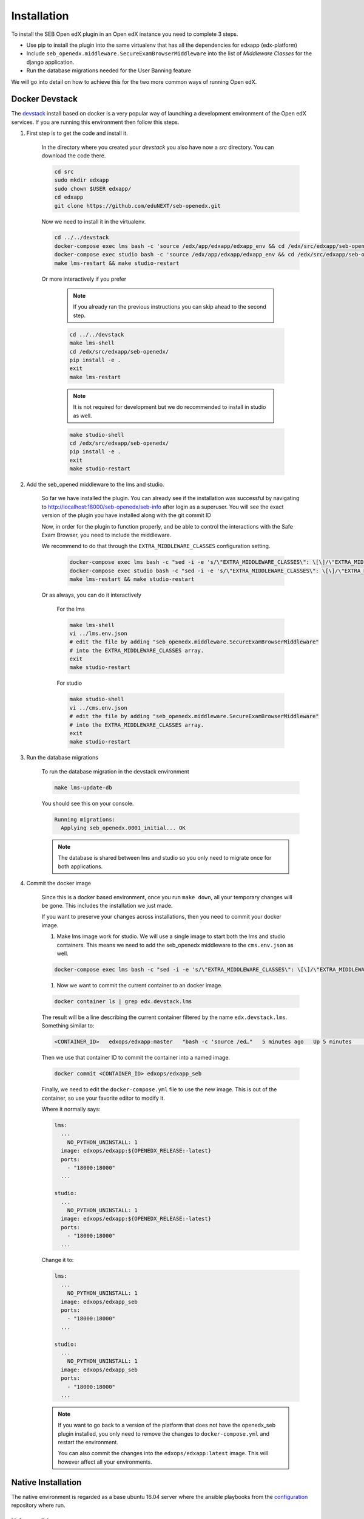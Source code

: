 
============
Installation
============


To install the SEB Open edX plugin in an Open edX instance you need to complete 3 steps.

* Use pip to install the plugin into the same virtualenv that has all the dependencies for edxapp (edx-platform)
* Include ``seb_openedx.middleware.SecureExamBrowserMiddleware`` into the list of *Middleware Classes* for the django application.
* Run the database migrations needed for the User Banning feature

We will go into detail on how to achieve this for the two more common ways of running Open edX.


Docker Devstack
===============

The `devstack <https://github.com/edx/devstack>`_ install based on docker is a very popular way of launching a development environment of the Open edX services. If you are running this environment then follow this steps.


#. First step is to get the code and install it.

    In the directory where you created your `devstack` you also have now a `src` directory. You can download the code there.

    .. code-block:: bash

        cd src
        sudo mkdir edxapp
        sudo chown $USER edxapp/
        cd edxapp
        git clone https://github.com/eduNEXT/seb-openedx.git

    Now we need to install it in the virtualenv.

    .. code-block:: bash

        cd ../../devstack
        docker-compose exec lms bash -c 'source /edx/app/edxapp/edxapp_env && cd /edx/src/edxapp/seb-openedx && pip install -e .'
        docker-compose exec studio bash -c 'source /edx/app/edxapp/edxapp_env && cd /edx/src/edxapp/seb-openedx && pip install -e .'
        make lms-restart && make studio-restart

    Or more interactively if you prefer

        .. note::
            If you already ran the previous instructions you can skip ahead to the second step.

        .. code-block:: bash

            cd ../../devstack
            make lms-shell
            cd /edx/src/edxapp/seb-openedx/
            pip install -e .
            exit
            make lms-restart

        .. note::
            It is not required for development but we do recommended to install in studio as well.

        .. code-block:: bash

            make studio-shell
            cd /edx/src/edxapp/seb-openedx/
            pip install -e .
            exit
            make studio-restart


#. Add the seb_opened middleware to the lms and studio.

    So far we have installed the plugin. You can already see if the installation was successful by navigating to http://localhost:18000/seb-openedx/seb-info after login as a superuser. You will see the exact version of the plugin you have installed along with the git commit ID

    Now, in order for the plugin to function properly, and be able to control the interactions with the Safe Exam Browser, you need to include the middleware.

    We recommend to do that through the ``EXTRA_MIDDLEWARE_CLASSES`` configuration setting.

        .. code-block:: bash

            docker-compose exec lms bash -c "sed -i -e 's/\"EXTRA_MIDDLEWARE_CLASSES\": \[\]/\"EXTRA_MIDDLEWARE_CLASSES\": \[\"seb_openedx.middleware.SecureExamBrowserMiddleware\"\]/g' /edx/app/edxapp/lms.env.json"
            docker-compose exec studio bash -c "sed -i -e 's/\"EXTRA_MIDDLEWARE_CLASSES\": \[\]/\"EXTRA_MIDDLEWARE_CLASSES\": \[\"seb_openedx.middleware.SecureExamBrowserMiddleware\"\]/g' /edx/app/edxapp/cms.env.json"
            make lms-restart && make studio-restart

    Or as always, you can do it interactively

        For the lms

        .. code-block:: bash

            make lms-shell
            vi ../lms.env.json
            # edit the file by adding "seb_openedx.middleware.SecureExamBrowserMiddleware"
            # into the EXTRA_MIDDLEWARE_CLASSES array.
            exit
            make studio-restart

        For studio

        .. code-block:: bash

            make studio-shell
            vi ../cms.env.json
            # edit the file by adding "seb_openedx.middleware.SecureExamBrowserMiddleware"
            # into the EXTRA_MIDDLEWARE_CLASSES array.
            exit
            make studio-restart


#. Run the database migrations

    To run the database migration in the devstack environment

    .. code-block:: bash

        make lms-update-db

    You should see this on your console.

    .. code-block:: bash

        Running migrations:
          Applying seb_openedx.0001_initial... OK

    .. note::
        The database is shared between lms and studio so you only need to migrate once for both applications.


#. Commit the docker image

    Since this is a docker based environment, once you run ``make down``, all your temporary changes will be gone. This includes the installation we just made.

    If you want to preserve your changes across installations, then you need to commit your docker image.

    #. Make lms image work for studio. We will use a single image to start both the lms and studio containers. This means we need to add the seb_openedx middleware to the ``cms.env.json`` as well.

    .. code-block:: bash

            docker-compose exec lms bash -c "sed -i -e 's/\"EXTRA_MIDDLEWARE_CLASSES\": \[\]/\"EXTRA_MIDDLEWARE_CLASSES\": \[\"seb_openedx.middleware.SecureExamBrowserMiddleware\"\]/g' /edx/app/edxapp/cms.env.json"

    #. Now we want to commit the current container to an docker image.

    .. code-block:: bash

        docker container ls | grep edx.devstack.lms

    The result will be a line describing the current container filtered by the name ``edx.devstack.lms``. Something similar to:

    .. code-block:: bash

        <CONTAINER_ID>   edxops/edxapp:master   "bash -c 'source /ed…"   5 minutes ago   Up 5 minutes       0.0.0.0:18000->18000/tcp, 0.0.0.0:19876->19876/tcp, 18010/tcp   edx.devstack.lms

    Then we use that container ID to commit the container into a named image.

    .. code-block:: bash

        docker commit <CONTAINER_ID> edxops/edxapp_seb

    Finally, we need to edit the ``docker-compose.yml`` file to use the new image. This is out of the container, so use your favorite editor to modify it.

    Where it normally says:

    .. code-block:: yaml

          lms:
            ...
              NO_PYTHON_UNINSTALL: 1
            image: edxops/edxapp:${OPENEDX_RELEASE:-latest}
            ports:
              - "18000:18000"
            ...

          studio:
            ...
              NO_PYTHON_UNINSTALL: 1
            image: edxops/edxapp:${OPENEDX_RELEASE:-latest}
            ports:
              - "18000:18000"
            ...


    Change it to:

    .. code-block:: yaml

          lms:
            ...
              NO_PYTHON_UNINSTALL: 1
            image: edxops/edxapp_seb
            ports:
              - "18000:18000"
            ...

          studio:
            ...
              NO_PYTHON_UNINSTALL: 1
            image: edxops/edxapp_seb
            ports:
              - "18000:18000"
            ...

    .. note::
        If you want to go back to a version of the platform that does not have the openedx_seb plugin installed, you only need to remove the changes to ``docker-compose.yml`` and restart the environment.

        You can also commit the changes into the ``edxops/edxapp:latest`` image. This will however affect all your environments.


Native Installation
===================

The native environment is regarded as a base ubuntu 16.04 server where the ansible playbooks from the `configuration <https://github.com/edx/configuration>`_ repository where run.

Using ansible
-------------

If you use ansible to create or update your instance of the Open edX project, then most likely you have a ``serve-vars.yml`` directory or you have some form of *secure data* repository.

To install the SEB Open edX plugin in there you need to change some ansible variables and re-run your installation playbooks.

.. code-block:: yaml

    EDXAPP_EXTRA_REQUIREMENTS:
          # SEB Plugin
        - name: 'git+https://github.com/edunext/seb-openedx.git@v1.0.0#egg=seb-openedx==1.0.0'

    EDXAPP_EXTRA_MIDDLEWARE_CLASSES:
        - 'seb_openedx.middleware.SecureExamBrowserMiddleware

If you want to check that your installation was successful you need to verify:

- The ``/edx/app/edxapp/lms.env.json`` file must include the seb_openedx middleware in ``EXTRA_MIDDLEWARE_CLASSES``.
- The ``/edx/app/edxapp/cms.env.json`` file must include the seb_openedx middleware in ``EXTRA_MIDDLEWARE_CLASSES``.
- ``/edx/bin/pip.edxapp list| grep seb`` must return the correct version of seb.

Or you can:

Navigate to https://<yourdomain>/seb-openedx/seb-info as a superuser and you will see the info on your browser.


.. note::

    Some site operators prefer not to run database migration during the playbook runs. If this is you, then please run the migrations manually.

    .. code-block:: shell

        /edx/bin/edxapp-migrate-lms


Installing manually
-------------------

To run the installation without the help of any script you still need to run the same basic steps.

#. Install the code

    .. code-block:: shell

        sudo su edxapp -s /bin/bash
        /edx/bin/pip.edxapp install git+https://github.com/edunext/seb-openedx.git@v1.0.0#egg=seb-openedx==1.0.0

#. Activate the middleware

    .. code-block:: shell

        sudo su edxapp -s /bin/bash
        nano /edx/app/edxapp/lms.env.json
        # edit the file by adding "seb_openedx.middleware.SecureExamBrowserMiddleware"
        # into the EXTRA_MIDDLEWARE_CLASSES array.

    .. code-block:: shell

        sudo su edxapp -s /bin/bash
        nano /edx/app/edxapp/cms.env.json
        # edit the file by adding "seb_openedx.middleware.SecureExamBrowserMiddleware"
        # into the EXTRA_MIDDLEWARE_CLASSES array.

# Restart the services


    .. code-block:: shell

        /edx/bin/supervisorctl restart all

#. Run the database migrations

    .. code-block:: shell

        /edx/bin/edxapp-migrate-lms



Other Distributions
===================

Being open source, there are a lot of ways of installing the Open edX platform. This document will not pretend to list them all.
We do want to give you the information you need to install this plugin in your environment.


#. Install the code

    Run ``pip install git+https://github.com/edunext/seb-openedx.git@v1.0.0#egg=seb-openedx==1.0.0`` in the same virtualenv, or with the same user and permissions you used when installing all the dependencies of the edx-platform repository.

#. Activate the middleware

    You need to make sure that ``seb_openedx.middleware.SecureExamBrowserMiddleware`` is listed into the Django middleware classes.

    You can do so by altering the ``EXTRA_MIDDLEWARE_CLASSES`` setting.

    You can also add it directly into the ``MIDDLEWARE_CLASSES`` key in the ``lms.envs.common.py`` & ``cms.envs.common.py`` module. Whichever method works best for your use case.

#. Restart the services

    After installing the SEB Open edX plugin and adding the middleware you always need to restart your processes.

#. Run the database migrations

    This is necessary for the user banning feature. Do so with any available methods from your distribution of Open edX.
